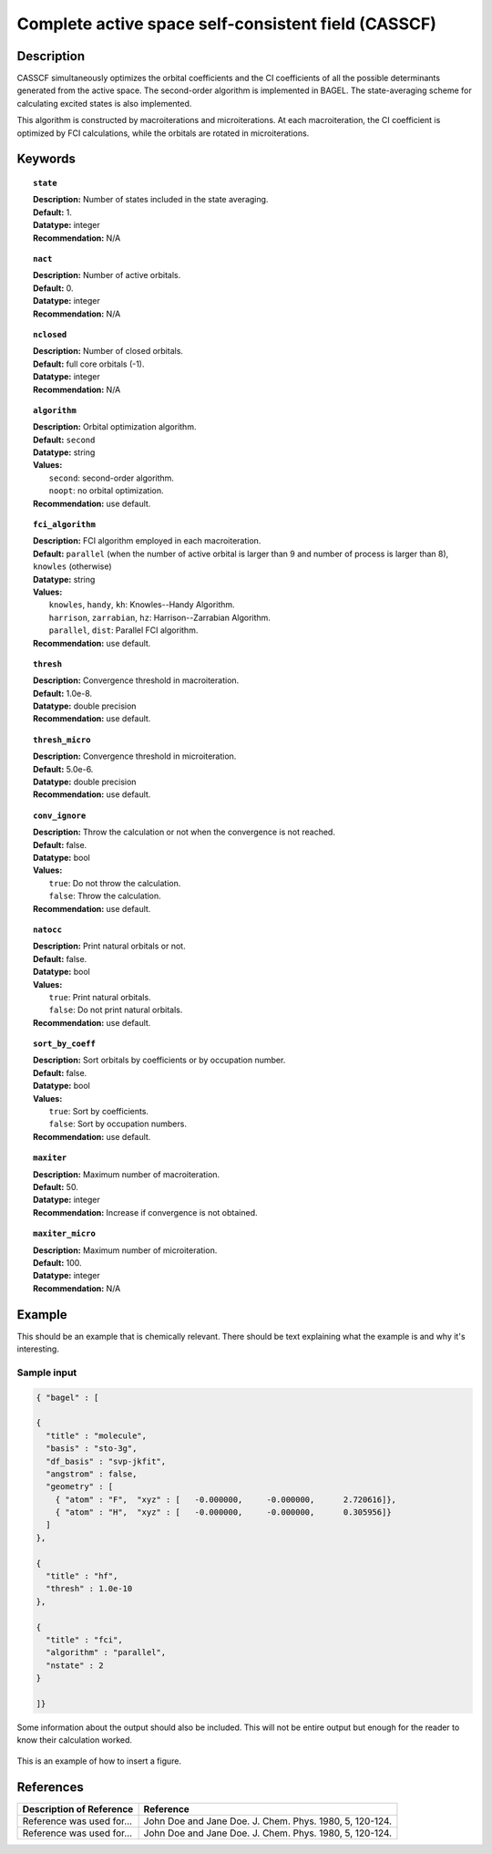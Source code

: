 .. _multi:

****************************************************
Complete active space self-consistent field (CASSCF)
****************************************************

Description
===========

CASSCF simultaneously optimizes the orbital coefficients and the CI coefficients of all the possible determinants generated from the active space.
The second-order algorithm is implemented in BAGEL. The state-averaging scheme for calculating excited states is also implemented.

This algorithm is constructed by macroiterations and microiterations. At each macroiteration,
the CI coefficient is optimized by FCI calculations, while the orbitals are rotated in microiterations. 

Keywords
========

.. topic:: ``state``

   | **Description:** Number of states included in the state averaging.
   | **Default:** 1.
   | **Datatype:** integer
   | **Recommendation:** N/A

.. topic:: ``nact``

   | **Description:** Number of active orbitals.
   | **Default:** 0.
   | **Datatype:** integer
   | **Recommendation:** N/A

.. topic:: ``nclosed``

   | **Description:** Number of closed orbitals.
   | **Default:** full core orbitals (-1).
   | **Datatype:** integer
   | **Recommendation:** N/A

.. topic:: ``algorithm``

   | **Description:** Orbital optimization algorithm.
   | **Default:** ``second``
   | **Datatype:** string
   | **Values:**
   |    ``second``: second-order algorithm.
   |    ``noopt``: no orbital optimization.
   | **Recommendation:** use default.

.. topic:: ``fci_algorithm``

   | **Description:** FCI algorithm employed in each macroiteration.
   | **Default:** ``parallel`` (when the number of active orbital is larger than 9 and number of process is larger than 8), ``knowles`` (otherwise)
   | **Datatype:** string
   | **Values:**
   |    ``knowles``, ``handy``, ``kh``: Knowles--Handy Algorithm.
   |    ``harrison``, ``zarrabian``, ``hz``: Harrison--Zarrabian Algorithm.
   |    ``parallel``, ``dist``: Parallel FCI algorithm.
   | **Recommendation:** use default.

.. topic:: ``thresh``

   | **Description:** Convergence threshold in macroiteration.
   | **Default:** 1.0e-8.
   | **Datatype:** double precision
   | **Recommendation:** use default.

.. topic:: ``thresh_micro``

   | **Description:** Convergence threshold in microiteration.
   | **Default:** 5.0e-6.
   | **Datatype:** double precision
   | **Recommendation:** use default.

.. topic:: ``conv_ignore``

   | **Description:** Throw the calculation or not when the convergence is not reached.
   | **Default:** false.
   | **Datatype:** bool
   | **Values:**
   |    ``true``: Do not throw the calculation.
   |    ``false``: Throw the calculation.
   | **Recommendation:** use default.

.. topic:: ``natocc``

   | **Description:** Print natural orbitals or not.
   | **Default:** false.
   | **Datatype:** bool
   | **Values:**
   |    ``true``: Print natural orbitals.
   |    ``false``: Do not print natural orbitals.
   | **Recommendation:** use default.

.. topic:: ``sort_by_coeff``

   | **Description:** Sort orbitals by coefficients or by occupation number.
   | **Default:** false.
   | **Datatype:** bool
   | **Values:**
   |    ``true``: Sort by coefficients.
   |    ``false``: Sort by occupation numbers.
   | **Recommendation:** use default.

.. topic:: ``maxiter``

   | **Description:** Maximum number of macroiteration.
   | **Default:** 50.
   | **Datatype:** integer
   | **Recommendation:** Increase if convergence is not obtained.

.. topic:: ``maxiter_micro``

   | **Description:** Maximum number of microiteration.
   | **Default:** 100.
   | **Datatype:** integer
   | **Recommendation:** N/A




Example
=======
This should be an example that is chemically relevant. There should be text explaining what the example is and why it's interesting.

Sample input
------------

.. code-block:: javascript 

   { "bagel" : [

   {
     "title" : "molecule",
     "basis" : "sto-3g",
     "df_basis" : "svp-jkfit",
     "angstrom" : false,
     "geometry" : [
       { "atom" : "F",  "xyz" : [   -0.000000,     -0.000000,      2.720616]},
       { "atom" : "H",  "xyz" : [   -0.000000,     -0.000000,      0.305956]}
     ]
   },

   {
     "title" : "hf",
     "thresh" : 1.0e-10
   },

   {
     "title" : "fci",
     "algorithm" : "parallel",
     "nstate" : 2
   }

   ]}


Some information about the output should also be included. This will not be entire output but enough for the reader to know their calculation worked.

.. figure:: figure/example.png
    :width: 200px
    :align: center
    :alt: alternate text
    :figclass: align-center

    This is an example of how to insert a figure. 

References
==========

+-----------------------------------------------+-----------------------------------------------------------------------+
|          Description of Reference             |                          Reference                                    | 
+===============================================+=======================================================================+
| Reference was used for...                     | John Doe and Jane Doe. J. Chem. Phys. 1980, 5, 120-124.               |
+-----------------------------------------------+-----------------------------------------------------------------------+
| Reference was used for...                     | John Doe and Jane Doe. J. Chem. Phys. 1980, 5, 120-124.               |
+-----------------------------------------------+-----------------------------------------------------------------------+

